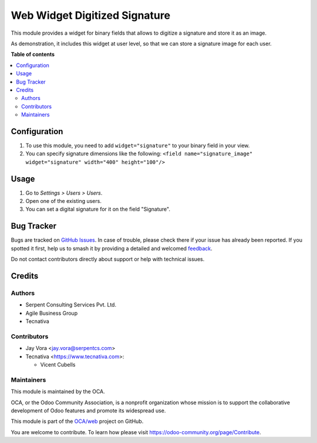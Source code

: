 ==============================
Web Widget Digitized Signature
==============================

.. 
   !!!!!!!!!!!!!!!!!!!!!!!!!!!!!!!!!!!!!!!!!!!!!!!!!!!!
   !! This file is generated by oca-gen-addon-readme !!
   !! changes will be overwritten.                   !!
   !!!!!!!!!!!!!!!!!!!!!!!!!!!!!!!!!!!!!!!!!!!!!!!!!!!!
   !! source digest: sha256:c8755f2c7fa949d56a93bfae680b8a820b0691335274c0566e87b9966d4baad1
   !!!!!!!!!!!!!!!!!!!!!!!!!!!!!!!!!!!!!!!!!!!!!!!!!!!!

.. |badge1| image:: https://img.shields.io/badge/maturity-Beta-yellow.png
    :target: https://odoo-community.org/page/development-status
    :alt: Beta
.. |badge2| image:: https://img.shields.io/badge/licence-AGPL--3-blue.png
    :target: http://www.gnu.org/licenses/agpl-3.0-standalone.html
    :alt: License: AGPL-3
.. |badge3| image:: https://img.shields.io/badge/github-OCA%2Fweb-lightgray.png?logo=github
    :target: https://github.com/OCA/web/tree/11.0/web_widget_digitized_signature
    :alt: OCA/web
.. |badge4| image:: https://img.shields.io/badge/weblate-Translate%20me-F47D42.png
    :target: https://translation.odoo-community.org/projects/web-11-0/web-11-0-web_widget_digitized_signature
    :alt: Translate me on Weblate
.. |badge5| image:: https://img.shields.io/badge/runboat-Try%20me-875A7B.png
    :target: https://runboat.odoo-community.org/builds?repo=OCA/web&target_branch=11.0
    :alt: Try me on Runboat

|badge1| |badge2| |badge3| |badge4| |badge5|

This module provides a widget for binary fields that allows to digitize a
signature and store it as an image.

As demonstration, it includes this widget at user level, so that we can store
a signature image for each user.

**Table of contents**

.. contents::
   :local:

Configuration
=============

#. To use this module, you need to add ``widget="signature"`` to your binary
   field in your view.
#. You can specify signature dimensions like the following:
   ``<field name="signature_image" widget="signature" width="400"
   height="100"/>``

Usage
=====

#. Go to *Settings > Users > Users*.
#. Open one of the existing users.
#. You can set a digital signature for it on the field "Signature".

Bug Tracker
===========

Bugs are tracked on `GitHub Issues <https://github.com/OCA/web/issues>`_.
In case of trouble, please check there if your issue has already been reported.
If you spotted it first, help us to smash it by providing a detailed and welcomed
`feedback <https://github.com/OCA/web/issues/new?body=module:%20web_widget_digitized_signature%0Aversion:%2011.0%0A%0A**Steps%20to%20reproduce**%0A-%20...%0A%0A**Current%20behavior**%0A%0A**Expected%20behavior**>`_.

Do not contact contributors directly about support or help with technical issues.

Credits
=======

Authors
~~~~~~~

* Serpent Consulting Services Pvt. Ltd.
* Agile Business Group
* Tecnativa

Contributors
~~~~~~~~~~~~

* Jay Vora <jay.vora@serpentcs.com>
* Tecnativa <https://www.tecnativa.com>:

  * Vicent Cubells

Maintainers
~~~~~~~~~~~

This module is maintained by the OCA.

.. image:: https://odoo-community.org/logo.png
   :alt: Odoo Community Association
   :target: https://odoo-community.org

OCA, or the Odoo Community Association, is a nonprofit organization whose
mission is to support the collaborative development of Odoo features and
promote its widespread use.

This module is part of the `OCA/web <https://github.com/OCA/web/tree/11.0/web_widget_digitized_signature>`_ project on GitHub.

You are welcome to contribute. To learn how please visit https://odoo-community.org/page/Contribute.
